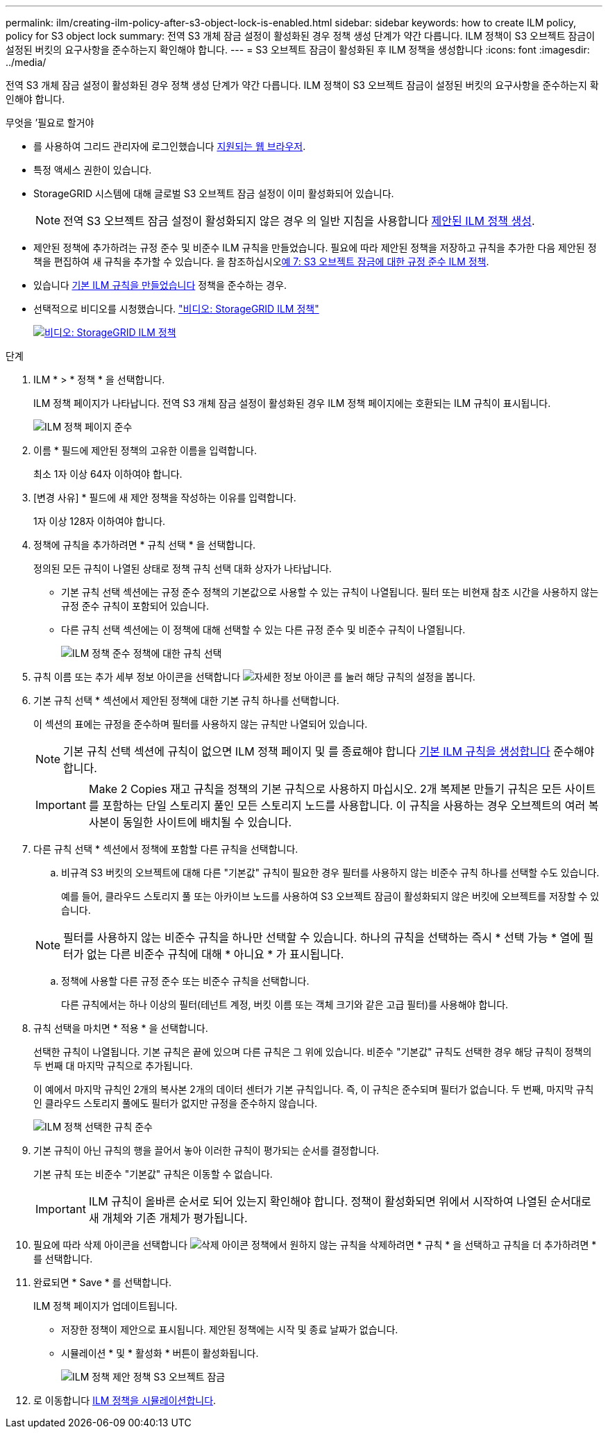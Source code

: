 ---
permalink: ilm/creating-ilm-policy-after-s3-object-lock-is-enabled.html 
sidebar: sidebar 
keywords: how to create ILM policy, policy for S3 object lock 
summary: 전역 S3 개체 잠금 설정이 활성화된 경우 정책 생성 단계가 약간 다릅니다. ILM 정책이 S3 오브젝트 잠금이 설정된 버킷의 요구사항을 준수하는지 확인해야 합니다. 
---
= S3 오브젝트 잠금이 활성화된 후 ILM 정책을 생성합니다
:icons: font
:imagesdir: ../media/


[role="lead"]
전역 S3 개체 잠금 설정이 활성화된 경우 정책 생성 단계가 약간 다릅니다. ILM 정책이 S3 오브젝트 잠금이 설정된 버킷의 요구사항을 준수하는지 확인해야 합니다.

.무엇을 &#8217;필요로 할거야
* 를 사용하여 그리드 관리자에 로그인했습니다 xref:../admin/web-browser-requirements.adoc[지원되는 웹 브라우저].
* 특정 액세스 권한이 있습니다.
* StorageGRID 시스템에 대해 글로벌 S3 오브젝트 잠금 설정이 이미 활성화되어 있습니다.
+

NOTE: 전역 S3 오브젝트 잠금 설정이 활성화되지 않은 경우 의 일반 지침을 사용합니다 xref:creating-proposed-ilm-policy.adoc[제안된 ILM 정책 생성].

* 제안된 정책에 추가하려는 규정 준수 및 비준수 ILM 규칙을 만들었습니다. 필요에 따라 제안된 정책을 저장하고 규칙을 추가한 다음 제안된 정책을 편집하여 새 규칙을 추가할 수 있습니다. 을 참조하십시오xref:example-7-compliant-ilm-policy-for-s3-object-lock.adoc[예 7: S3 오브젝트 잠금에 대한 규정 준수 ILM 정책].
* 있습니다 xref:creating-default-ilm-rule.adoc[기본 ILM 규칙을 만들었습니다] 정책을 준수하는 경우.
* 선택적으로 비디오를 시청했습니다. https://netapp.hosted.panopto.com/Panopto/Pages/Viewer.aspx?id=c929e94e-353a-4375-b112-acc5013c81c7["비디오: StorageGRID ILM 정책"^]
+
[link=https://netapp.hosted.panopto.com/Panopto/Pages/Viewer.aspx?id=c929e94e-353a-4375-b112-acc5013c81c7]
image::../media/video-screenshot-ilm-policies.png[비디오: StorageGRID ILM 정책]



.단계
. ILM * > * 정책 * 을 선택합니다.
+
ILM 정책 페이지가 나타납니다. 전역 S3 개체 잠금 설정이 활성화된 경우 ILM 정책 페이지에는 호환되는 ILM 규칙이 표시됩니다.

+
image::../media/ilm_policies_page_compliant.png[ILM 정책 페이지 준수]

. 이름 * 필드에 제안된 정책의 고유한 이름을 입력합니다.
+
최소 1자 이상 64자 이하여야 합니다.

. [변경 사유] * 필드에 새 제안 정책을 작성하는 이유를 입력합니다.
+
1자 이상 128자 이하여야 합니다.

. 정책에 규칙을 추가하려면 * 규칙 선택 * 을 선택합니다.
+
정의된 모든 규칙이 나열된 상태로 정책 규칙 선택 대화 상자가 나타납니다.

+
** 기본 규칙 선택 섹션에는 규정 준수 정책의 기본값으로 사용할 수 있는 규칙이 나열됩니다. 필터 또는 비현재 참조 시간을 사용하지 않는 규정 준수 규칙이 포함되어 있습니다.
** 다른 규칙 선택 섹션에는 이 정책에 대해 선택할 수 있는 다른 규정 준수 및 비준수 규칙이 나열됩니다.
+
image::../media/ilm_policy_select_rules_for_compliant_policy.png[ILM 정책 준수 정책에 대한 규칙 선택]



. 규칙 이름 또는 추가 세부 정보 아이콘을 선택합니다 image:../media/icon_nms_more_details.gif["자세한 정보 아이콘"] 를 눌러 해당 규칙의 설정을 봅니다.
. 기본 규칙 선택 * 섹션에서 제안된 정책에 대한 기본 규칙 하나를 선택합니다.
+
이 섹션의 표에는 규정을 준수하며 필터를 사용하지 않는 규칙만 나열되어 있습니다.

+

NOTE: 기본 규칙 선택 섹션에 규칙이 없으면 ILM 정책 페이지 및 를 종료해야 합니다 xref:creating-default-ilm-rule.adoc[기본 ILM 규칙을 생성합니다] 준수해야 합니다.

+

IMPORTANT: Make 2 Copies 재고 규칙을 정책의 기본 규칙으로 사용하지 마십시오. 2개 복제본 만들기 규칙은 모든 사이트를 포함하는 단일 스토리지 풀인 모든 스토리지 노드를 사용합니다. 이 규칙을 사용하는 경우 오브젝트의 여러 복사본이 동일한 사이트에 배치될 수 있습니다.

. 다른 규칙 선택 * 섹션에서 정책에 포함할 다른 규칙을 선택합니다.
+
.. 비규격 S3 버킷의 오브젝트에 대해 다른 "기본값" 규칙이 필요한 경우 필터를 사용하지 않는 비준수 규칙 하나를 선택할 수도 있습니다.
+
예를 들어, 클라우드 스토리지 풀 또는 아카이브 노드를 사용하여 S3 오브젝트 잠금이 활성화되지 않은 버킷에 오브젝트를 저장할 수 있습니다.

+

NOTE: 필터를 사용하지 않는 비준수 규칙을 하나만 선택할 수 있습니다. 하나의 규칙을 선택하는 즉시 * 선택 가능 * 열에 필터가 없는 다른 비준수 규칙에 대해 * 아니요 * 가 표시됩니다.

.. 정책에 사용할 다른 규정 준수 또는 비준수 규칙을 선택합니다.
+
다른 규칙에서는 하나 이상의 필터(테넌트 계정, 버킷 이름 또는 객체 크기와 같은 고급 필터)를 사용해야 합니다.



. 규칙 선택을 마치면 * 적용 * 을 선택합니다.
+
선택한 규칙이 나열됩니다. 기본 규칙은 끝에 있으며 다른 규칙은 그 위에 있습니다. 비준수 "기본값" 규칙도 선택한 경우 해당 규칙이 정책의 두 번째 대 마지막 규칙으로 추가됩니다.

+
이 예에서 마지막 규칙인 2개의 복사본 2개의 데이터 센터가 기본 규칙입니다. 즉, 이 규칙은 준수되며 필터가 없습니다. 두 번째, 마지막 규칙인 클라우드 스토리지 풀에도 필터가 없지만 규정을 준수하지 않습니다.

+
image::../media/ilm_policies_selected_rules_compliant.png[ILM 정책 선택한 규칙 준수]

. 기본 규칙이 아닌 규칙의 행을 끌어서 놓아 이러한 규칙이 평가되는 순서를 결정합니다.
+
기본 규칙 또는 비준수 "기본값" 규칙은 이동할 수 없습니다.

+

IMPORTANT: ILM 규칙이 올바른 순서로 되어 있는지 확인해야 합니다. 정책이 활성화되면 위에서 시작하여 나열된 순서대로 새 개체와 기존 개체가 평가됩니다.

. 필요에 따라 삭제 아이콘을 선택합니다 image:../media/icon_nms_delete_new.gif["삭제 아이콘"] 정책에서 원하지 않는 규칙을 삭제하려면 * 규칙 * 을 선택하고 규칙을 더 추가하려면 * 를 선택합니다.
. 완료되면 * Save * 를 선택합니다.
+
ILM 정책 페이지가 업데이트됩니다.

+
** 저장한 정책이 제안으로 표시됩니다. 제안된 정책에는 시작 및 종료 날짜가 없습니다.
** 시뮬레이션 * 및 * 활성화 * 버튼이 활성화됩니다.
+
image::../media/ilm_policy_proposed_policy_s3_object_lock.png[ILM 정책 제안 정책 S3 오브젝트 잠금]



. 로 이동합니다 xref:simulating-ilm-policy.adoc[ILM 정책을 시뮬레이션합니다].

